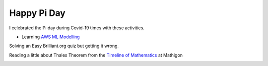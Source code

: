 .. title: Happy Pi Day
.. slug: happy-pi-day
.. date: 2020-03-15 09:12:05 UTC-07:00
.. tags: 
.. category: 
.. link: 
.. description: 
.. type: text


Happy Pi Day
============

I celebrated the Pi day during Covid-19 times with these activities.

* Learning `AWS ML Modelling`_

Solving an Easy Brilliant.org quiz but getting it wrong.

.. image:: https://i.imgur.com/ZvUKjlw.png

Reading a little about Thales Theorem  from the `Timeline of Mathematics`_ at Mathigon

.. image:: https://i.imgur.com/xsLzOCV.png

.. _AWS ML Modelling: https://noahgift.github.io/aws-ml-guide/lessons/Lesson4_AWSML_Modeling.html

.. _Timeline of Mathematics: https://mathigon.org/timeline
